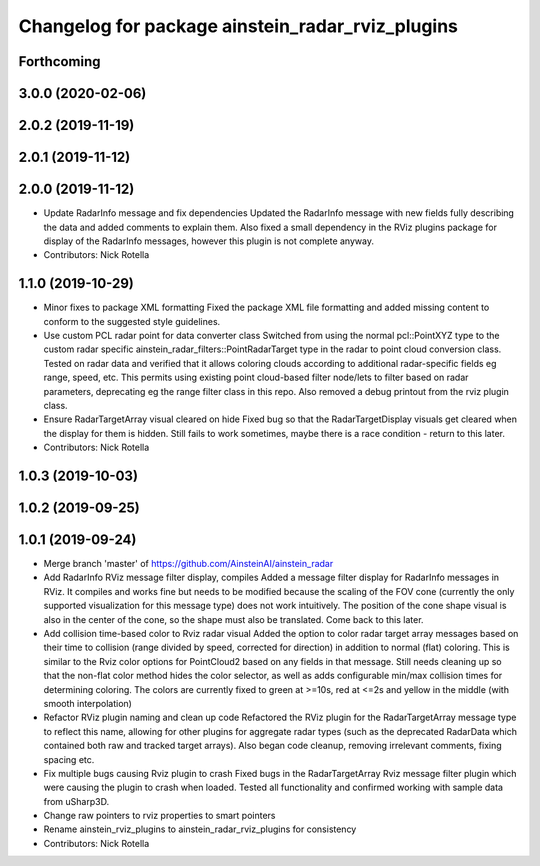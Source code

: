 ^^^^^^^^^^^^^^^^^^^^^^^^^^^^^^^^^^^^^^^^^^^^^^^^^
Changelog for package ainstein_radar_rviz_plugins
^^^^^^^^^^^^^^^^^^^^^^^^^^^^^^^^^^^^^^^^^^^^^^^^^

Forthcoming
-----------

3.0.0 (2020-02-06)
------------------

2.0.2 (2019-11-19)
------------------

2.0.1 (2019-11-12)
------------------

2.0.0 (2019-11-12)
------------------
* Update RadarInfo message and fix dependencies
  Updated the RadarInfo message with new fields fully describing the data
  and added comments to explain them.
  Also fixed a small dependency in the RViz plugins package for display
  of the RadarInfo messages, however this plugin is not complete anyway.
* Contributors: Nick Rotella

1.1.0 (2019-10-29)
------------------
* Minor fixes to package XML formatting
  Fixed the package XML file formatting and added missing content to
  conform to the suggested style guidelines.
* Use custom PCL radar point for data converter class
  Switched from using the normal pcl::PointXYZ type to the custom radar
  specific ainstein_radar_filters::PointRadarTarget type in the radar to
  point cloud conversion class. Tested on radar data and verified that it
  allows coloring clouds according to additional radar-specific fields eg
  range, speed, etc. This permits using existing point cloud-based filter
  node/lets to filter based on radar parameters, deprecating eg the range
  filter class in this repo.
  Also removed a debug printout from the rviz plugin class.
* Ensure RadarTargetArray visual cleared on hide
  Fixed bug so that the RadarTargetDisplay visuals get cleared when the
  display for them is hidden. Still fails to work sometimes, maybe there
  is a race condition - return to this later.
* Contributors: Nick Rotella

1.0.3 (2019-10-03)
------------------

1.0.2 (2019-09-25)
------------------

1.0.1 (2019-09-24)
------------------
* Merge branch 'master' of https://github.com/AinsteinAI/ainstein_radar
* Add RadarInfo RViz message filter display, compiles
  Added a message filter display for RadarInfo messages in RViz. It
  compiles and works fine but needs to be modified because the scaling
  of the FOV cone (currently the only supported visualization for this
  message type) does not work intuitively.  The position of the cone
  shape visual is also in the center of the cone, so the shape must
  also be translated. Come back to this later.
* Add collision time-based color to Rviz radar visual
  Added the option to color radar target array messages based on their
  time to collision (range divided by speed, corrected for direction)
  in addition to normal (flat) coloring. This is similar to the Rviz
  color options for PointCloud2 based on any fields in that message.
  Still needs cleaning up so that the non-flat color method hides the
  color selector, as well as adds configurable min/max collision times
  for determining coloring. The colors are currently fixed to green at
  >=10s, red at <=2s and yellow in the middle (with smooth interpolation)
* Refactor RViz plugin naming and clean up code
  Refactored the RViz plugin for the RadarTargetArray message type to
  reflect this name, allowing for other plugins for aggregate radar
  types (such as the deprecated RadarData which contained both raw and
  tracked target arrays).
  Also began code cleanup, removing irrelevant comments, fixing spacing
  etc.
* Fix multiple bugs causing Rviz plugin to crash
  Fixed bugs in the RadarTargetArray Rviz message filter plugin which
  were causing the plugin to crash when loaded. Tested all functionality
  and confirmed working with sample data from uSharp3D.
* Change raw pointers to rviz properties to smart pointers
* Rename ainstein_rviz_plugins to ainstein_radar_rviz_plugins for consistency
* Contributors: Nick Rotella
